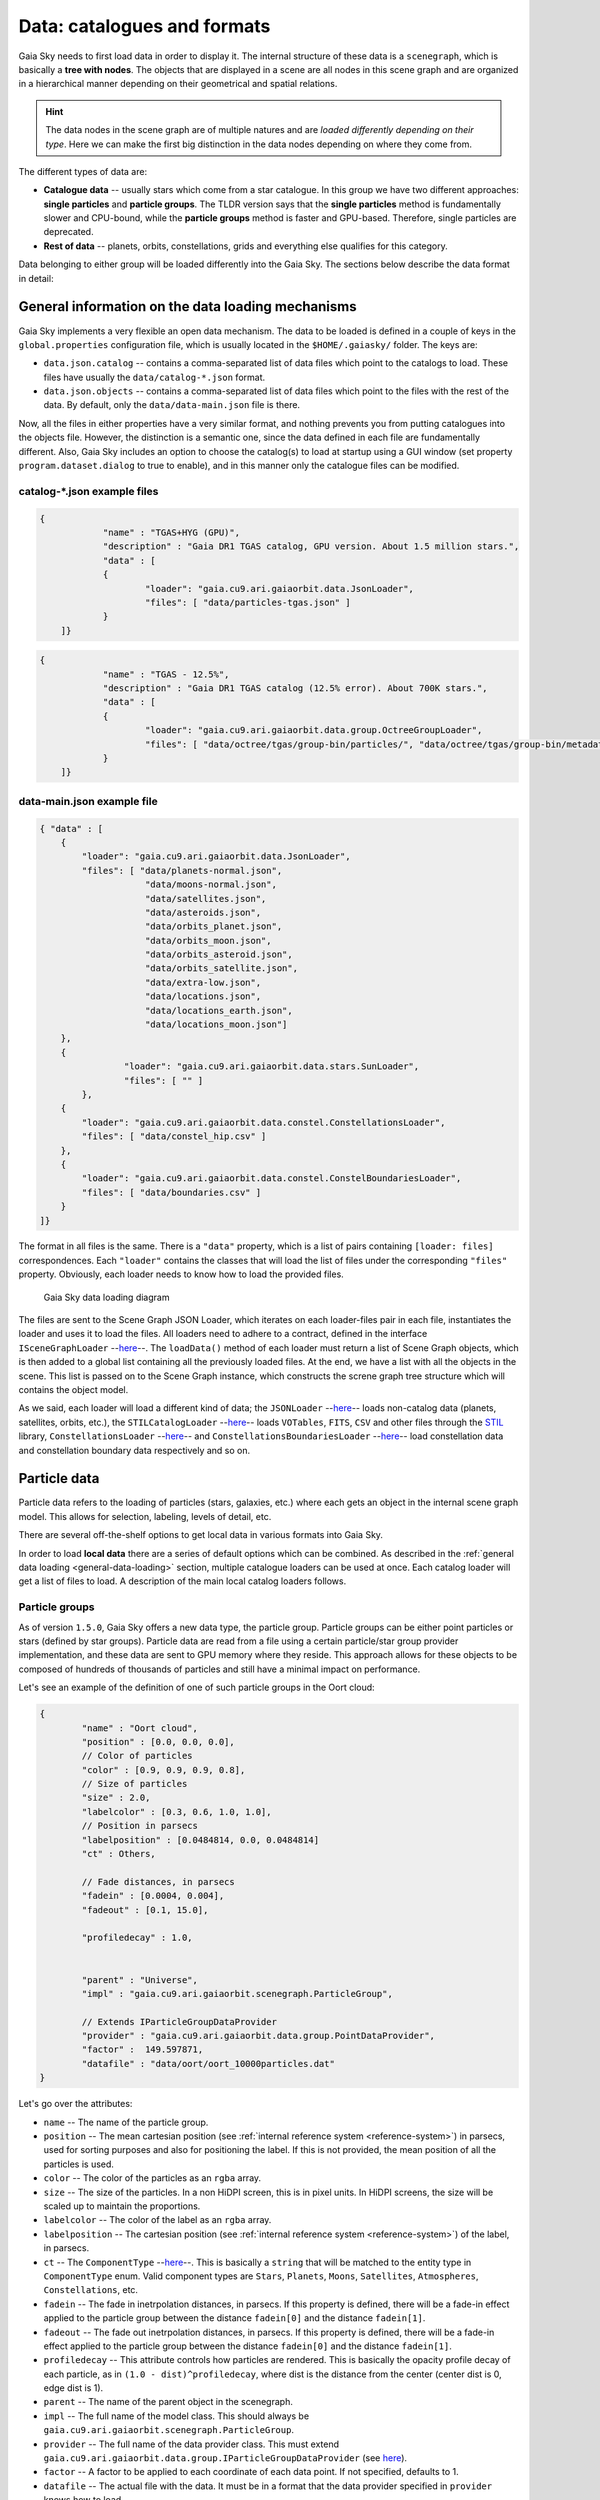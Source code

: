 Data: catalogues and formats
****************************

Gaia Sky needs to first load data in order to display it. The internal
structure of these data is a ``scenegraph``, which is basically a **tree
with nodes**. The objects that are displayed in a scene are all nodes in
this scene graph and are organized in a hierarchical manner depending on
their geometrical and spatial relations.

.. hint:: The data nodes in the scene graph are of multiple natures and are *loaded differently depending on their type*. Here we can make the first big distinction in the data nodes depending on where they come from.

The different types of data are:

- **Catalogue data** -- usually stars which come from a star catalogue. In this group we have two different approaches: **single particles** and **particle groups**. The TLDR version says that the **single particles** method is fundamentally slower and CPU-bound, while the **particle groups** method is faster and GPU-based. Therefore, single particles are deprecated.
- **Rest of data** -- planets, orbits, constellations, grids and everything else qualifies for this category.

Data belonging to either group will be loaded differently into the Gaia
Sky. The sections below describe the data format in detail:

.. _general-data-loading:

General information on the data loading mechanisms
==================================================

Gaia Sky implements a very flexible an open data mechanism. The data to be loaded is defined
in a couple of keys in the ``global.properties`` configuration file, which is usually located
in the ``$HOME/.gaiasky/`` folder. The keys are:

- ``data.json.catalog`` -- contains a comma-separated list of data files which point to the catalogs to load. These files have usually the ``data/catalog-*.json`` format.
- ``data.json.objects`` -- contains a comma-separated list of data files which point to the files with the rest of the data. By default, only the ``data/data-main.json`` file is there.

Now, all the files in either properties have a very similar format, and nothing prevents you from putting catalogues into the objects file. However,
the distinction is a semantic one, since the data defined in each file are fundamentally different. Also, Gaia Sky includes an option to choose the
catalog(s) to load at startup using a GUI window (set property ``program.dataset.dialog`` to true to enable), and in this manner only the catalogue files
can be modified.


catalog-\*.json example files
-----------------------------

.. code:: json

    {
		"name" : "TGAS+HYG (GPU)",
		"description" : "Gaia DR1 TGAS catalog, GPU version. About 1.5 million stars.",
		"data" : [
		{
			"loader": "gaia.cu9.ari.gaiaorbit.data.JsonLoader",
			"files": [ "data/particles-tgas.json" ]
		}
	]}

.. code:: json

    { 
		"name" : "TGAS - 12.5%",
		"description" : "Gaia DR1 TGAS catalog (12.5% error). About 700K stars.",
		"data" : [
		{
			"loader": "gaia.cu9.ari.gaiaorbit.data.group.OctreeGroupLoader",
			"files": [ "data/octree/tgas/group-bin/particles/", "data/octree/tgas/group-bin/metadata.bin" ]
		}
	]}


data-main.json example file
---------------------------

.. code:: json

    { "data" : [
        {
            "loader": "gaia.cu9.ari.gaiaorbit.data.JsonLoader",
            "files": [ "data/planets-normal.json",
                        "data/moons-normal.json",
                        "data/satellites.json",
                        "data/asteroids.json",
                        "data/orbits_planet.json",
                        "data/orbits_moon.json",
                        "data/orbits_asteroid.json",
                        "data/orbits_satellite.json",
                        "data/extra-low.json",
                        "data/locations.json",
                        "data/locations_earth.json",
                        "data/locations_moon.json"]
        },
        {
		    "loader": "gaia.cu9.ari.gaiaorbit.data.stars.SunLoader",
		    "files": [ "" ]
	    },
        {
            "loader": "gaia.cu9.ari.gaiaorbit.data.constel.ConstellationsLoader",
            "files": [ "data/constel_hip.csv" ]
        },
        {
            "loader": "gaia.cu9.ari.gaiaorbit.data.constel.ConstelBoundariesLoader",
            "files": [ "data/boundaries.csv" ]
        }
    ]}


The format in all files is the same. There is a ``"data"`` property, which is a list of pairs
containing ``[loader: files]`` correspondences.
Each ``"loader"`` contains the classes that will load the list of files under the
corresponding ``"files"`` property. Obviously, each loader needs to know how to load the provided files.

.. figure:: img/gaiasky_loading.svg
   :alt: Gaia Sky data loading diagram

   Gaia Sky data loading diagram


The files are sent to the Scene Graph JSON Loader, which iterates on each loader-files pair
in each file, instantiates the loader and uses it to load the files. All loaders need to adhere
to a contract, defined in the interface ``ISceneGraphLoader`` --`here <https://github.com/langurmonkey/gaiasky/blob/master/core/src/gaia/cu9/ari/gaiaorbit/data/ISceneGraphLoader.java>`__--.
The ``loadData()`` method of each loader must return a list of Scene Graph objects, which is then
added to a global list containing all the previously loaded files. At the end, we have a list
with all the objects in the scene. This list is passed on to the Scene Graph instance, which 
constructs the screne graph tree structure which will contains the object model.


As we said, each loader will load a different kind of data; the
``JSONLoader`` --`here <https://github.com/langurmonkey/gaiasky/blob/master/core/src/gaia/cu9/ari/gaiaorbit/data/JsonLoader.java>`__--
loads non-catalog data (planets, satellites, orbits, etc.), the
``STILCatalogLoader`` --`here <https://github.com/langurmonkey/gaiasky/blob/master/core/src/gaia/cu9/ari/gaiaorbit/data/stars/STILCatalogLoader.java>`__--
loads ``VOTables``, ``FITS``, ``CSV`` and other files through the
`STIL <http://www.star.bristol.ac.uk/~mbt/stil/>`__ library,
``ConstellationsLoader`` --`here <https://github.com/langurmonkey/gaiasky/blob/master/core/src/gaia/cu9/ari/gaiaorbit/data/constel/ConstellationsLoader.java>`__--
and
``ConstellationsBoundariesLoader`` --`here <https://github.com/langurmonkey/gaiasky/blob/master/core/src/gaia/cu9/ari/gaiaorbit/data/constel/ConstelBoundariesLoader.java>`__--
load constellation data and constellation boundary data respectively
and so on.


Particle data
=============

Particle data refers to the loading of particles (stars, galaxies, etc.) where each gets an object
in the internal scene graph model. This allows for selection, labeling, levels of detail, etc.

There are several off-the-shelf options to get local data in various formats
into Gaia Sky. 

In order to load **local data** there are a series of default options
which can be combined. As described in the :ref:`general data loading <general-data-loading>` section,
multiple catalogue loaders can be used at once. Each catalog loader will
get a list of files to load. A description of the main local catalog
loaders follows.

Particle groups
---------------

As of version ``1.5.0``, Gaia Sky offers a new data type, the particle group. Particle groups can be either point particles or stars (defined by star groups).
Particle data are read from a file using a certain particle/star group provider implementation, and these data
are sent to GPU memory where they reside. This approach allows for these objects to be composed of hundreds of
thousands of particles and still have a minimal impact on performance.

Let's see an example of the definition of one of such particle groups in the Oort cloud:

.. code:: json

	{
		"name" : "Oort cloud",
		"position" : [0.0, 0.0, 0.0],
		// Color of particles
		"color" : [0.9, 0.9, 0.9, 0.8],
		// Size of particles
		"size" : 2.0,
		"labelcolor" : [0.3, 0.6, 1.0, 1.0],
		// Position in parsecs
		"labelposition" : [0.0484814, 0.0, 0.0484814]
		"ct" : Others,
	
		// Fade distances, in parsecs
		"fadein" : [0.0004, 0.004],
		"fadeout" : [0.1, 15.0],
		
		"profiledecay" : 1.0,
		
	
		"parent" : "Universe", 
		"impl" : "gaia.cu9.ari.gaiaorbit.scenegraph.ParticleGroup",
		
		// Extends IParticleGroupDataProvider
		"provider" : "gaia.cu9.ari.gaiaorbit.data.group.PointDataProvider",
		"factor" :  149.597871,
		"datafile" : "data/oort/oort_10000particles.dat"	
	}

Let's go over the attributes:

-  ``name`` -- The name of the particle group.
-  ``position`` -- The mean cartesian position (see :ref:`internal reference system <reference-system>`) in parsecs, used for sorting purposes and also for positioning the label. If this is not provided, the mean position of all the particles is used.
-  ``color`` -- The color of the particles as an ``rgba`` array.
-  ``size``  -- The size of the particles. In a non HiDPI screen, this is in pixel units. In HiDPI screens, the size will be scaled up to maintain the proportions.
-  ``labelcolor``  -- The color of the label as an ``rgba`` array.
-  ``labelposition``  -- The cartesian position (see :ref:`internal reference system <reference-system>`) of the label, in parsecs.
-  ``ct``  -- The ``ComponentType`` --`here <https://github.com/langurmonkey/gaiasky/blob/master/core/src/gaia/cu9/ari/gaiaorbit/render/SceneGraphRenderer.java#L59>`__--. This is basically a ``string`` that will be matched to the entity type in ``ComponentType`` enum. Valid component types are ``Stars``, ``Planets``, ``Moons``, ``Satellites``, ``Atmospheres``, ``Constellations``, etc.
-  ``fadein``  -- The fade in inetrpolation distances, in parsecs. If this property is defined, there will be a fade-in effect applied to the particle group between the distance ``fadein[0]`` and the distance ``fadein[1]``.
-  ``fadeout``  -- The fade out inetrpolation distances, in parsecs. If this property is defined, there will be a fade-in effect applied to the particle group between the distance ``fadein[0]`` and the distance ``fadein[1]``.
-  ``profiledecay``  -- This attribute controls how particles are rendered. This is basically the opacity profile decay of each particle, as in ``(1.0 - dist)^profiledecay``, where dist is the distance from the center (center dist is 0, edge dist is 1).
-  ``parent``  -- The name of the parent object in the scenegraph.
-  ``impl``  -- The full name of the model class. This should always be ``gaia.cu9.ari.gaiaorbit.scenegraph.ParticleGroup``.
-  ``provider``  -- The full name of the data provider class. This must extend ``gaia.cu9.ari.gaiaorbit.data.group.IParticleGroupDataProvider`` (see `here <https://github.com/langurmonkey/gaiasky/blob/master/core/src/gaia/cu9/ari/gaiaorbit/data/group/IParticleGroupDataProvider.java>`__).
-  ``factor``  -- A factor to be applied to each coordinate of each data point. If not specified, defaults to 1.
-  ``datafile``  -- The actual file with the data. It must be in a format that the data provider specified in ``provider`` knows how to load.

Star groups
~~~~~~~~~~~

As of version ``1.5.0``, entire star catalogs can also be provided as a special type of particle groups: star groups. The stars in a star
group will function very much like their single particles counterparts. They are rendered using the magnitude and color information, they are
selectable and focusable, they can render labels and proper motions, and they get close-up detail quads. Since most of the rendering is GPU-based using VBOs, 
and there's only one object in the scene graph for the whole star group, this method is much more performant than the single particles method. Also,
to update some model information a background thread is spawned for every star group which sorts the particles in the background according to their current
view angle.

To define a catalog containing a star group, we need to create a pointer and load it using the regular ``JsonLoader``:

.. code:: json

	{
		"name" : "TGAS+HYG (GPU)",
		"description" : "Gaia DR1 TGAS catalog, GPU version. About 1.5 million stars.",
		"data" : [
		{
			"loader": "gaia.cu9.ari.gaiaorbit.data.JsonLoader",
			"files": [ "data/tgas-pg.json" ]
		}
	]}

The file ``tgas-pg.json`` contains a single object with the actual star group definition:

.. code:: json

	{ "objects" : [
		{
			"name" : "TGAS",
			"position" : [0.0, 0.0, 0.0],
			// Color of particles
			"color" : [1.0, 1.0, 1.0, 0.25],
			// Size of particles
			"size" : 6.0,
			"labelcolor" : [1.0, 1.0, 1.0, 1.0],
			// Position in parsecs
			"labelposition" : [0.0, -5.0e7, -4e8]
			"ct" : Stars,
			
			"fadeout" : [21e2, .5e5],
			
			"profiledecay" : 1.0,
		
			"parent" : "Universe", 
			"impl" : "gaia.cu9.ari.gaiaorbit.scenegraph.StarGroup",
			
			// Extends IParticleGroupDataProvider
			"provider" : "gaia.cu9.ari.gaiaorbit.data.group.SerializedDataProvider",
			"datafile" : "data/catalog/tgashyg.bin"
		}
	]}
	
In this case, the data file, ``tgashyg.bin``, is a binary file which contains java objects serialized. These can be loaded using the ``SerializedDataProvider``. However,
anyone can implement a new provider to load any other kind of catalog file by implementing the ``IStarGroupDataProvider`` --`here <https://github.com/langurmonkey/gaiasky/blob/master/core/src/gaia/cu9/ari/gaiaorbit/data/group/IStarGroupDataProvider.java>`__
interface.

Star groups can also be combined with octrees (levels of detail method) to allow for huge catalogs like DR2 (hundreds of millions of points). This option is still not implemented. 


Octree catalog loader
~~~~~~~~~~~~~~~~~~~~~

As of version ``1.5.0``, a new on-demand catalog loader exists, called Octree multifile loader. 
This is a version of the octree catalog loader specially designed for very large datasets. This version
does not load everything at startup. It needs the catalog to be organised into several files, each one corresponding to 
a particluar octree node. This is an option in the `OctreeGeneratorTest <https://github.com/langurmonkey/gaiasky/blob/master/src/gaia/cu9/ari/gaiaorbit/data/OctreeGeneratorTest.java>`__.
Back to the loader, it can pre-load files down to a certain depth level; the rest of the
files will be loaded when needed and unloaded if necessary. This offers a convenient way in which the data is streamed from disk
to the main memory as the user explores the dataset. It also results in a very fast program startup.
This loader is called ``OctreeMultiFileLoader`` and is implemented `here <https://github.com/langurmonkey/gaiasky/blob/master/core/src/gaia/cu9/ari/gaiaorbit/data/stars/OctreeMultiFileLoader.java>`__. 

STIL catalog loader
~~~~~~~~~~~~~~~~~~~

As of version ``v0.704`` the Gaia Sky supports all formats supported
by the ``STIL`` `library <http://www.star.bristol.ac.uk/~mbt/stil/>`__.
Since the data held by the formats supported by ``STIL`` is not of a
unique nature, this catalog loader makes a series of assumptions:

-  Positional information exists in the source file (spherical/cartesian
   equatorial/galactic coordinates are accepted, correspoding to the
   ``ucd``\ s ``pos.eq.*`` and ``pos.galactic.*``, where the ``*`` can
   be ``ra``, ``dec``, ``glat``, ``glon``, ``x``, ``y`` and ``z``).
-  Apparent magnitude data in at least one filter exists
   (``phot.mag;em.opt.*``, where ``*`` can be ``V``, ``B``, ``I`` or
   ``R``).
-  Absolute magnitude data is not required but always welcome
   (``phys.magAbs;em.opt.*``).
-  B-V color index is present (corresponding to the ``ucd``
   ``phot.color;em.opt.B;em.opt.V``). More colors will be supported
   soon.
-  If ``meta.id`` and/or ``meta.id;meta.main`` are present, they are
   used as name and identifier of the stars respectively. Otherwise, a
   random name and identifier are generated and assigned.


Non-particle data: Planets, Moons, Asteroids, etc.
==================================================

Most of the entities and celestial bodies that are not stars in the Gaia
Sky scene are defined in a series of ``json`` files and are loaded
using the
``JsonLoader`` --`here <https://github.com/langurmonkey/gaiasky/blob/master/core/src/gaia/cu9/ari/gaiaorbit/data/JsonLoader.java>`__--.
The format is very flexible and loosely matches the underneath data
model, which is a scene graph tree.

Top-level objects
-----------------

All objects in the ``json`` files must have at least the following 5
properties: 

- ``name``: The name of the object. 
- ``color``: The colour of the object. This will translate to the line colour in orbits, to the colour of the point for planets when they are far away and to the colour of the grid in grids.
- ``ct`` -- The ``ComponentType`` --`here <https://github.com/langurmonkey/gaiasky/blob/master/core/src/gaia/cu9/ari/gaiaorbit/render/SceneGraphRenderer.java#L59>`__--. This is basically a ``string`` that will be matched to the entity type in ``ComponentType`` enum. Valid component types are ``Stars``, ``Planets``, ``Moons``, ``Satellites``, ``Atmospheres``, ``Constellations``, etc.
- ``impl`` -- The package and class name of the implementing class.
- ``parent``: The name of the parent entity.
  
Additionally, different types of entities accept different additional parameters which are matched to the model using reflection. Here are some examples of these parameters:

-  ``size`` -- The size of the entity, usually the radius in ``km``.
-  ``appmag`` -- The apparent magnitude.
-  ``absmag`` -- The absolute magnitude.

Below is an example of a simple entity, the equatorial grid:

.. code:: json

    {
        "name" : "Equatorial grid",
        "color" : [1.0, 0.0, 0.0, 0.5],
        "size" : 1.2e12,
        "ct" : "Equatorial",

        "parent" : "Universe",
        "impl" : "gaia.cu9.ari.gaiaorbit.scenegraph.Grid"
    }

Planets, moons, asteroids and all rigid bodies
----------------------------------------------

Planets, moons and asteroids all use the model object
``Planet`` -`here <https://github.com/langurmonkey/gaiasky/blob/master/core/src/gaia/cu9/ari/gaiaorbit/scenegraph/Planet.java>`__-.
This provides a series of utilities that make their ``json``
specifications look similar.

Coordinates
~~~~~~~~~~~

Within the ``coordinates`` object one specifies how to get the
positional data of the entity given a time. This object contains a
reference to the implementation class (which must implement
``IBodyCoordinates`` -`here <https://github.com/langurmonkey/gaiasky/blob/master/core/src/gaia/cu9/ari/gaiaorbit/util/coord/IBodyCoordinates.java>`__-)
and the necessary parameters to initialize it. There are currently a
bunch of implementations that can be of use:

-  ``OrbitLintCoordinates`` -- The coordinates of the object are linearly
   interpolated using the data of its orbit, which is defined in a
   separated entity. See the
   [[Orbits\|Non-particle-data-loading#orbits]] section for more info.
   The ``name`` of the orbit entity must be given. For instance, the
   Hygieia moon uses orbit coordinates.

  .. code:: json

      json   "coordinates" : {
        "impl" : "gaia.cu9.ari.gaiaorbit.util.coord.OrbitLintCoordinates",
        "orbitname" : "Hygieia orbit"
      }

- ``StaticCoordinates`` -- For entities that never move. A position is required. For instance, the Milky Way object uses static coordinates:

  .. code:: json

      json   "coordinates" : {
        "impl" : "gaia.cu9.ari.gaiaorbit.util.coord.StaticCoordinates",
        "position" : [-2.1696166830918058e+17, -1.2574136144478805e+17, -1.8981686396725044e+16]
      }

- ``AbstractVSOP87`` -- Used for the major planets, these coordinates

implement the ``VSOP87`` algorithms. Only the implementation is needed.
For instance, the Earth uses these coordinates.

  .. code:: json

      json   "coordinates" : {
        "impl" : "gaia.cu9.ari.gaiaorbit.util.coord.vsop87.EarthVSOP87"
      }

- ``GaiaCoordinates`` -- Special coordinates for Gaia.

- ``MoonAACoordinates`` -- Special coordinates for the moon using the algorithm described in the book Astronomical Algorithms by Jean Meeus.

Rotation
~~~~~~~~

The ``rotation`` object describes, as you may imagine, the rigid
rotation of the body in question. A rotation is described by the
following parameters:

- ``period`` -- The rotation period in hours.
- ``axialtilt`` -- The axial tilt is the angle between the equatorial plane of the body and its orbital plane. In degrees.
- ``inclination`` -- The inclination is the angle between the orbital plane and the ecliptic. In degrees.
- ``ascendingnode`` -- The ascending node in degrees.
- ``meridianangle`` -- The meridian angle in degrees.

For instance, the rotation of Mars:

.. code:: json

    "rotation": {
        // In hours
        "period" : 24.622962156,
        // Angle between equatorial plane and orbital plane
        "axialtilt" : 25.19,
        // Inclination of orbit plane with respect to ecliptic
        "inclination" : 1.850,
        "ascendingnode" : 47.68143,
        "meridianangle" : 176.630
    }

Model
~~~~~

This object describes the model which must be used to represent the
entity. Models can have two origins: - They may come from a **3D model
file**. In this case, you just need to specify the file.

.. code:: json

    json   "model": {
      "args" : [true],
      "model" : "data/models/gaia/gaia.g3db"
    }

-  They may be **generated on the fly**. In this case, you need to
   specify the type of model, a series of parameters and the texture or
   textures.

.. code:: json

    json   "model": {
      "args" : [true],
      "type" : "sphere",
      "params" : {
        "quality" : 180,
        "diameter" : 1.0,
        "flip" : false
        },
      "texture" : {
        "base" : "data/tex/earth.jpg",
        "specular" : "data/tex/earth-specular.jpg",
        "normal" : "data/tex/earth-normal-4k.jpg",
        "night" : "data/tex/earth-night-2k.jpg"
      }
    }

- ``type`` -- The type of model. Possible values are ``sphere``, ``disc``, ``cylinder`` and ``ring``.
- ``params`` -- Parameters of the model. This depends on the type. The ``quality`` is the number of both horizontal and vertical divisions. The ``diameter`` is the diameter of the model and ``flip`` indicates whether the normals should be flipped to face outwards. The ``ring`` type also accepts ``innerradius`` and ``outerradius``.
- ``texture`` -- Indicates the texture or textures to apply. The ``base`` texture is the one applied in normal conditions. The ``specular`` is the specular map to produce specular reflections. The ``normal`` is a normal map to produce extra detail in the lighting. The ``night`` is the texture applied to the part of the model in the shade.

Atmosphere
~~~~~~~~~~

Planet atmospheres can also be defined using this object. The
``atmosphere`` object gets a number of physical quantities that are fed
in the atmospheric scattering algorithm (`Sean O'Neil, GPU
Gems <http://http.developer.nvidia.com/GPUGems2/gpugems2_chapter16.html>`__).

.. code:: json

    "atmosphere" : {
        "size" : 6600.0,
        "wavelengths" : [0.650, 0.570, 0.475],
        "m_Kr" : 0.0025,
        "m_Km" : 0.001,

        "params" : {
            "quality" : 180,
            // Atmosphere diameters are always 2
            "diameter" : 2.0,
            "flip" : true
        }
    }

Orbits
------

When we talk about orbits in this context we talk about orbit lines. In
the Gaia Sky orbit lines may be created from two different sources.
The sources are used by a class implementing the
``IOrbitDataProvider`` --`here <https://github.com/langurmonkey/gaiasky/blob/master/core/src/gaia/cu9/ari/gaiaorbit/data/orbit/IOrbitDataProvider.java>`__--
interface, which is also specified in ther ``orbit`` object.

- An **orbit data file**. In this case, the orbit data provider is ``OrbitFileDataProvider``.
- The **orbital elements**, where the orbit data provider is ``OrbitalParametersProvider``.

If the orbit is pre-sampled it comes from an **orbit data file**. In the
Gaia Sky the orbits of all major planets are pre-sampled, as well as
the orbit of Gaia. For instance, the orbit of **Venus**.

.. code:: json

    {
        "name" : "Venus orbit",
        "color" : [1.0, 1.0, 1.0, 0.55],
        "ct" : "Orbits",

        "parent" : "Sol",
        "impl" : "gaia.cu9.ari.gaiaorbit.scenegraph.Orbit",
        "provider" : "gaia.cu9.ari.gaiaorbit.data.orbit.OrbitFileDataProvider",

        "orbit" : {
            "source" : "data/orb.VENUS.dat",
        }
    }

If you prefer to define the orbit using the `orbital
elements <http://en.wikipedia.org/wiki/Orbital_elements>`__, you need to
specify these parameters in the ``orbit`` object. For example, the orbit
of **Phobos**.

.. code:: json

    {
        "name" : "Phobos orbit",
        "color" : [0.7, 0.7, 1.0, 0.4],
        "ct" : "Orbits",

        "parent" : "Mars",
        "impl" : "gaia.cu9.ari.gaiaorbit.scenegraph.Orbit",
        "provider" : "gaia.cu9.ari.gaiaorbit.data.orbit.OrbitalParametersProvider",

        "orbit" : {
            // In days
            "period" : 0.31891023,
            // 2010 Jan 1 12:00
            "epoch" : 2455198,
            "semimajoraxis" : 9377.2,
            "eccentricity" : 0.0151,
            // Inclination of orbit with respect to the planet's Equator
            "inclination" : 1.082,
            "ascendingnode" : 16.946,
            "argofpericenter" : 157.116,
            "meananomaly" : 241.138
        }
    }

Grids and other special objects
-------------------------------

There are a last family of objects which do not fall in any of the
previous categories. These are grids and other objects such as the Milky
Way (inner and outer parts). These objects usually have a special
implementation and specific parameters, so they are a good example of
how to implement new objects.

.. code:: json

    {
        "name" : "Galactic grid",
        "color" : [0.3, 0.5, 1.0, 0.5],
        "size" : 1.4e12,
        "ct" : Galactic,
        "transformName" : equatorialToGalactic,

        "parent" : "Universe",
        "impl" : "gaia.cu9.ari.gaiaorbit.scenegraph.Grid"
    }

For example, the grids accept a parameter ``transformName``, which
specifies the geometric transform to use. In the case of the galactic
grid, we need to use the ``equatorialToGalactic`` transform to have the
grid correctly positioned in the celestial sphere.

Creating your own catalogue loaders
===================================

If you want to load data into Gaia Sky, changes are that the ``STILCatalogLoader`` can already do it. It
supports VOTable, FITS, ASCII, CSV, etc. and it loads the data making educated guesses on the 
UCDs (if present) or on the column names.

If you still need to create your own loader, keep reading.

In order to create a loader for your catalogue, one only needs to
provide an implementation to the
``ISceneGraphLoader`` --`here <https://github.com/langurmonkey/gaiasky/blob/master/core/src/gaia/cu9/ari/gaiaorbit/data/ISceneGraphLoader.java>`__--
interface.

.. code:: java

    public interface ISceneGraphLoader {
      public List<? extends SceneGraphNode> loadData() throws FileNotFoundException;
      public void initialize(String[] files) throws RuntimeException;
    }

The main method to implement is
``List<? extends SceneGraphNode> loadData()`` --`here <https://github.com/langurmonkey/gaiasky/blob/master/core/src/gaia/cu9/ari/gaiaorbit/data/ISceneGraphLoader.java#L10>`__--,
which must return a list of elements that extend ``SceneGraphNode``.

But how do we know which file to load? You need to create a
``catalog-*.json`` file, add your loader there and create the properties
you desire. Usually, there is a property called ``files`` which contains
a list of files to load. Once you've done that, implement the
``initialize(String[])`` --`here <https://github.com/langurmonkey/gaiasky/blob/master/core/src/gaia/cu9/ari/gaiaorbit/data/ISceneGraphLoader.java#L12>`__--
method knowing that all the properties defined in the ``catalog-*.json``
file with your catalogue loader as a prefix will be passed in the
``Properties p`` object without prefix.

Also, you will need to connect this new catalog file with the Gaia Sky
configuration so that it is loaded at startup. To do so, locate your
``global.properties`` file (usually under ``$HOME/.gaiasky/``) and
add your new file to the property ``data.json.catalog``.

Add your implementing ``jar`` file to the ``classpath`` (usually putting it in the lib/ folder should do the trick) and you are good
to go.

Take a look at already implemented catalogue loaders such as the
``OctreeCatalogLoader`` --`here <https://github.com/langurmonkey/gaiasky/blob/master/core/src/gaia/cu9/ari/gaiaorbit/data/stars/OctreeCatalogLoader.java>`__--
to see how it works.

Loading data using scripts
==========================

Data can also be loaded at any time from a ``Python`` script.

TODO
